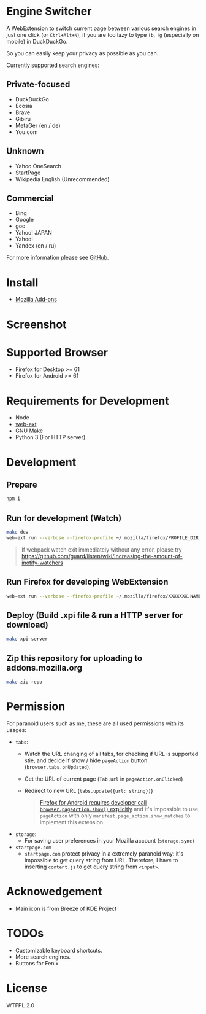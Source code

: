 * Engine Switcher
A WebExtension to switch current page between various search engines in just one click (or =Ctrl+Alt+N=), if you are too lazy to type =!b=, =!g= (especially on mobile) in DuckDuckGo.

So you can easily keep your privacy as possible as you can.

Currently supported search engines:

** Private-focused
- DuckDuckGo
- Ecosia
- Brave
- Gibiru
- MetaGer (en / de)
- You.com

** Unknown
- Yahoo OneSearch
- StartPage
- Wikipedia English (Unrecommended)

** Commercial
- Bing
- Google
- goo
- Yahoo! JAPAN
- Yahoo!
- Yandex (en / ru)

For more information please see [[https://github.com/kuanyui/EngineSwitcher][GitHub]].

* Install
- [[https://addons.mozilla.org/en-US/firefox/addon/engine-switcher/][Mozilla Add-ons]]

* Screenshot
[[https://addons.mozilla.org/user-media/previews/full/268/268699.png]]
[[https://addons.mozilla.org/user-media/previews/full/268/268700.png]]

* Supported Browser
- Firefox for Desktop >= 61
- Firefox for Android >= 61


* Requirements for Development
- Node
- [[https://github.com/mozilla/web-ext][web-ext]]
- GNU Make
- Python 3 (For HTTP server)

* Development
** Prepare
#+BEGIN_SRC sh
npm i
#+END_SRC

** Run for development (Watch)
#+BEGIN_SRC sh
make dev
web-ext run --verbose --firefox-profile ~/.mozilla/firefox/PROFILE_DIR_NAME
#+END_SRC
#+BEGIN_QUOTE
If webpack watch exit immediately without any error, please try [[https://github.com/guard/listen/wiki/Increasing-the-amount-of-inotify-watchers]]
#+END_QUOTE

** Run Firefox for developing WebExtension
#+BEGIN_SRC sh
web-ext run --verbose --firefox-profile ~/.mozilla/firefox/XXXXXXX.NAME
#+END_SRC

** Deploy (Build .xpi file & run a HTTP server for download)
#+BEGIN_SRC sh
make xpi-server
#+END_SRC

** Zip this repository for uploading to addons.mozilla.org
#+BEGIN_SRC sh
make zip-repo
#+END_SRC

* Permission
For paranoid users such as me, these are all used permissions with its usages:
- =tabs=:
  - Watch the URL changing of all tabs, for checking if URL is supported stie, and decide if show / hide =pageAction= button. (=browser.tabs.onUpdated=).
  - Get the URL of current page (=Tab.url= in =pageAction.onClicked=)
  - Redirect to new URL (=tabs.update({url: string})=)
  #+BEGIN_QUOTE
    [[https://developer.mozilla.org/en-US/docs/Mozilla/Add-ons/WebExtensions/Differences_between_desktop_and_Android#Effect_on_your_add-on_UI][Firefox for Android requires developer call =browser.pageAction.show()= explicitly]] and it's impossible to use =pageAction= with only =manifest.page_action.show_matches= to implement this extension.
  #+END_QUOTE

- =storage=:
  - For saving user preferences in your Mozilla account (=storage.sync=)

- =startpage.com=
  - =startpage.com= protect privacy in a extremely paranoid way: it's impossible to get query string from URL. Therefore, I have to inserting =content.js= to get query string from =<input>=.

* Acknowedgement
- Main icon is from Breeze of KDE Project

* TODOs
- Customizable keyboard shortcuts.
- More search engines.
- Buttons for Fenix
* License
WTFPL 2.0
